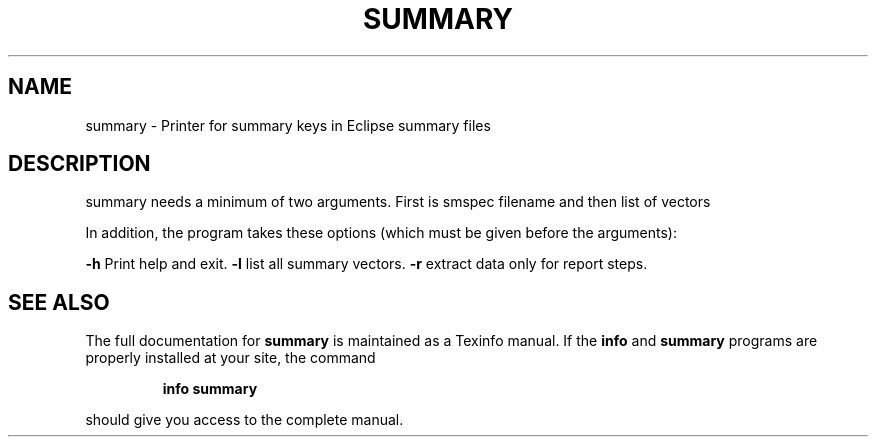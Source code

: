 .\" DO NOT MODIFY THIS FILE!  It was generated by help2man 1.47.8.
.TH SUMMARY "1" "April 2021" "summary 2020.04" "User Commands"
.SH NAME
summary \- Printer for summary keys in Eclipse summary files
.SH DESCRIPTION
summary needs a minimum of two arguments. First is smspec filename and then list of vectors
.PP
In addition, the program takes these options (which must be given before the arguments):
.PP
\fB\-h\fR Print help and exit.
\fB\-l\fR list all summary vectors.
\fB\-r\fR extract data only for report steps.
.SH "SEE ALSO"
The full documentation for
.B summary
is maintained as a Texinfo manual.  If the
.B info
and
.B summary
programs are properly installed at your site, the command
.IP
.B info summary
.PP
should give you access to the complete manual.

